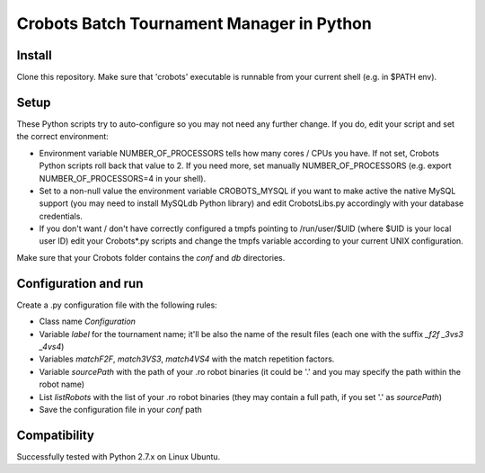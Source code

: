 Crobots Batch Tournament Manager in Python
==========================================

Install
-------

Clone this repository. Make sure that 'crobots' executable is runnable from your current shell (e.g. in $PATH env).

Setup
-----

These Python scripts try to auto-configure so you may not need any further change. If you do, edit your script and set the correct environment:

* Environment variable NUMBER_OF_PROCESSORS tells how many cores / CPUs you have. If not set, Crobots Python scripts roll back that value to 2. If you need more, set manually NUMBER_OF_PROCESSORS (e.g. export NUMBER_OF_PROCESSORS=4 in your shell).

* Set to a non-null value the environment variable CROBOTS_MYSQL if you want to make active the native MySQL support (you may need to install MySQLdb Python library) and edit CrobotsLibs.py accordingly with your database credentials.

* If you don't want / don't have correctly configured a tmpfs pointing to /run/user/$UID (where $UID is your local user ID) edit your Crobots*.py scripts and change the tmpfs variable according to your current UNIX configuration.

Make sure that your Crobots folder contains the *conf* and *db* directories.

Configuration and run
---------------------

Create a .py configuration file with the following rules:

* Class name *Configuration*

* Variable *label* for the tournament name; it'll be also the name of the result files (each one with the suffix *_f2f* *_3vs3* *_4vs4*)

* Variables *matchF2F*, *match3VS3*, *match4VS4* with the match repetition factors.

* Variable *sourcePath* with the path of your .ro robot binaries (it could be '.' and you may specify the path within the robot name)

* List *listRobots* with the list of your .ro robot binaries (they may contain a full path, if you set '.' as *sourcePath*)

* Save the configuration file in your *conf* path 

Compatibility
-------------

Successfully tested with Python 2.7.x on Linux Ubuntu.